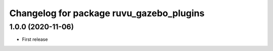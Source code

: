 ^^^^^^^^^^^^^^^^^^^^^^^^^^^^^^^^^^^^^^^^^
Changelog for package ruvu_gazebo_plugins
^^^^^^^^^^^^^^^^^^^^^^^^^^^^^^^^^^^^^^^^^

1.0.0 (2020-11-06)
------------------
* First release
